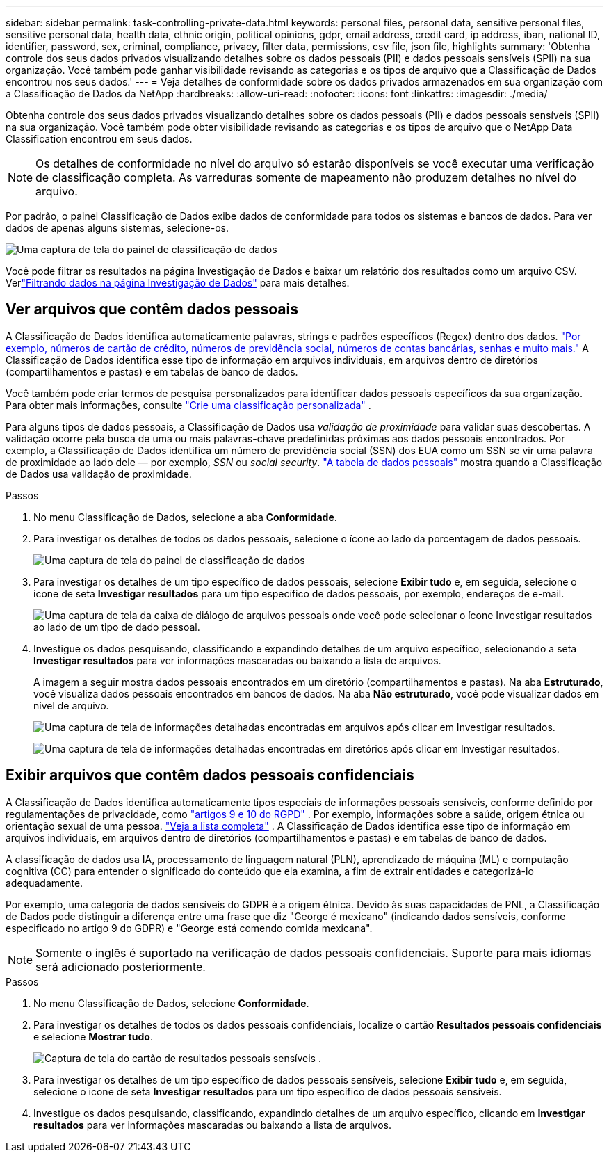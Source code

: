 ---
sidebar: sidebar 
permalink: task-controlling-private-data.html 
keywords: personal files, personal data, sensitive personal files, sensitive personal data, health data, ethnic origin, political opinions, gdpr, email address, credit card, ip address, iban, national ID, identifier, password, sex, criminal, compliance, privacy, filter data, permissions, csv file, json file, highlights 
summary: 'Obtenha controle dos seus dados privados visualizando detalhes sobre os dados pessoais (PII) e dados pessoais sensíveis (SPII) na sua organização.  Você também pode ganhar visibilidade revisando as categorias e os tipos de arquivo que a Classificação de Dados encontrou nos seus dados.' 
---
= Veja detalhes de conformidade sobre os dados privados armazenados em sua organização com a Classificação de Dados da NetApp
:hardbreaks:
:allow-uri-read: 
:nofooter: 
:icons: font
:linkattrs: 
:imagesdir: ./media/


[role="lead"]
Obtenha controle dos seus dados privados visualizando detalhes sobre os dados pessoais (PII) e dados pessoais sensíveis (SPII) na sua organização.  Você também pode obter visibilidade revisando as categorias e os tipos de arquivo que o NetApp Data Classification encontrou em seus dados.


NOTE: Os detalhes de conformidade no nível do arquivo só estarão disponíveis se você executar uma verificação de classificação completa.  As varreduras somente de mapeamento não produzem detalhes no nível do arquivo.

Por padrão, o painel Classificação de Dados exibe dados de conformidade para todos os sistemas e bancos de dados.  Para ver dados de apenas alguns sistemas, selecione-os.

image:screenshot_compliance_dashboard.png["Uma captura de tela do painel de classificação de dados"]

Você pode filtrar os resultados na página Investigação de Dados e baixar um relatório dos resultados como um arquivo CSV. Verlink:task-investigate-data.html["Filtrando dados na página Investigação de Dados"] para mais detalhes.



== Ver arquivos que contêm dados pessoais

A Classificação de Dados identifica automaticamente palavras, strings e padrões específicos (Regex) dentro dos dados. link:link:reference-private-data-categories.html["Por exemplo, números de cartão de crédito, números de previdência social, números de contas bancárias, senhas e muito mais."] A Classificação de Dados identifica esse tipo de informação em arquivos individuais, em arquivos dentro de diretórios (compartilhamentos e pastas) e em tabelas de banco de dados.

Você também pode criar termos de pesquisa personalizados para identificar dados pessoais específicos da sua organização. Para obter mais informações, consulte link:task-custom-classification.html["Crie uma classificação personalizada"] .

Para alguns tipos de dados pessoais, a Classificação de Dados usa _validação de proximidade_ para validar suas descobertas.  A validação ocorre pela busca de uma ou mais palavras-chave predefinidas próximas aos dados pessoais encontrados.  Por exemplo, a Classificação de Dados identifica um número de previdência social (SSN) dos EUA como um SSN se vir uma palavra de proximidade ao lado dele — por exemplo, _SSN_ ou _social security_. link:reference-private-data-categories.html["A tabela de dados pessoais"] mostra quando a Classificação de Dados usa validação de proximidade.

.Passos
. No menu Classificação de Dados, selecione a aba *Conformidade*.
. Para investigar os detalhes de todos os dados pessoais, selecione o ícone ao lado da porcentagem de dados pessoais.
+
image:screenshot_compliance_dashboard.png["Uma captura de tela do painel de classificação de dados"]

. Para investigar os detalhes de um tipo específico de dados pessoais, selecione *Exibir tudo* e, em seguida, selecione o ícone de seta *Investigar resultados* para um tipo específico de dados pessoais, por exemplo, endereços de e-mail.
+
image:screenshot_personal_files.png["Uma captura de tela da caixa de diálogo de arquivos pessoais onde você pode selecionar o ícone Investigar resultados ao lado de um tipo de dado pessoal."]

. Investigue os dados pesquisando, classificando e expandindo detalhes de um arquivo específico, selecionando a seta *Investigar resultados* para ver informações mascaradas ou baixando a lista de arquivos.
+
A imagem a seguir mostra dados pessoais encontrados em um diretório (compartilhamentos e pastas).  Na aba *Estruturado*, você visualiza dados pessoais encontrados em bancos de dados.  Na aba *Não estruturado*, você pode visualizar dados em nível de arquivo.

+
image:screenshot_compliance_investigation_page.png["Uma captura de tela de informações detalhadas encontradas em arquivos após clicar em Investigar resultados."]

+
image:screenshot_compliance_investigation_page_directory.png["Uma captura de tela de informações detalhadas encontradas em diretórios após clicar em Investigar resultados."]





== Exibir arquivos que contêm dados pessoais confidenciais

A Classificação de Dados identifica automaticamente tipos especiais de informações pessoais sensíveis, conforme definido por regulamentações de privacidade, como https://eur-lex.europa.eu/legal-content/EN/TXT/HTML/?uri=CELEX:32016R0679&from=EN#d1e2051-1-1["artigos 9 e 10 do RGPD"^] .  Por exemplo, informações sobre a saúde, origem étnica ou orientação sexual de uma pessoa. link:reference-private-data-categories.html["Veja a lista completa"] .  A Classificação de Dados identifica esse tipo de informação em arquivos individuais, em arquivos dentro de diretórios (compartilhamentos e pastas) e em tabelas de banco de dados.

A classificação de dados usa IA, processamento de linguagem natural (PLN), aprendizado de máquina (ML) e computação cognitiva (CC) para entender o significado do conteúdo que ela examina, a fim de extrair entidades e categorizá-lo adequadamente.

Por exemplo, uma categoria de dados sensíveis do GDPR é a origem étnica.  Devido às suas capacidades de PNL, a Classificação de Dados pode distinguir a diferença entre uma frase que diz "George é mexicano" (indicando dados sensíveis, conforme especificado no artigo 9 do GDPR) e "George está comendo comida mexicana".


NOTE: Somente o inglês é suportado na verificação de dados pessoais confidenciais.  Suporte para mais idiomas será adicionado posteriormente.

.Passos
. No menu Classificação de Dados, selecione *Conformidade*.
. Para investigar os detalhes de todos os dados pessoais confidenciais, localize o cartão **Resultados pessoais confidenciais** e selecione **Mostrar tudo**.
+
image:screenshot-sensitive-personal.png["Captura de tela do cartão de resultados pessoais sensíveis"] .

. Para investigar os detalhes de um tipo específico de dados pessoais sensíveis, selecione *Exibir tudo* e, em seguida, selecione o ícone de seta *Investigar resultados* para um tipo específico de dados pessoais sensíveis.
. Investigue os dados pesquisando, classificando, expandindo detalhes de um arquivo específico, clicando em *Investigar resultados* para ver informações mascaradas ou baixando a lista de arquivos.

